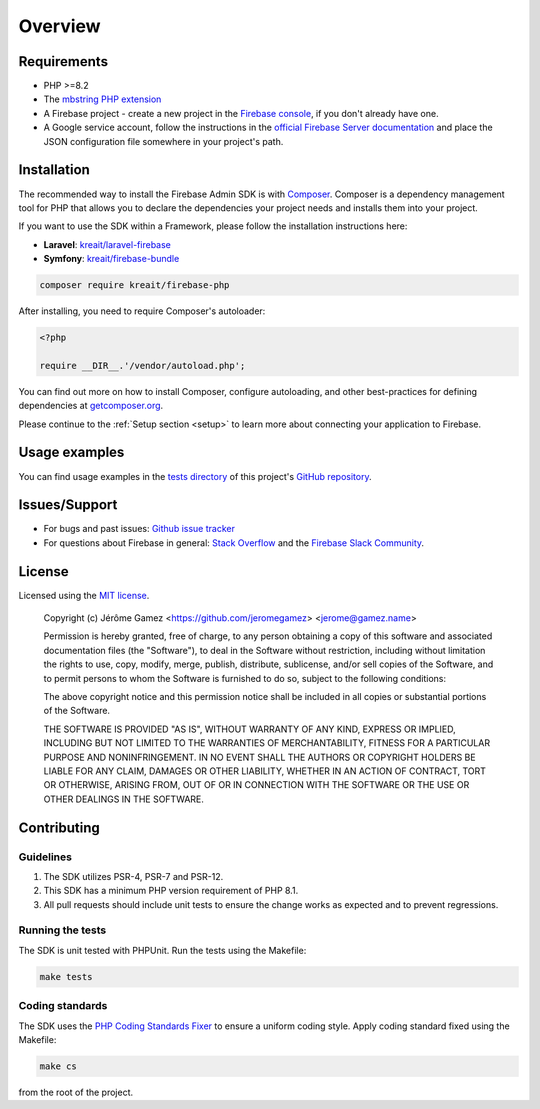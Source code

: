 ########
Overview
########

************
Requirements
************

* PHP >=8.2
* The `mbstring PHP extension <http://php.net/manual/en/book.mbstring.php>`_
* A Firebase project - create a new project in the `Firebase console <https://firebase.google.com/console/>`_,
  if you don't already have one.
* A Google service account, follow the instructions in the
  `official Firebase Server documentation <https://firebase.google.com/docs/server/setup#add_firebase_to_your_app>`_
  and place the JSON configuration file somewhere in your project's path.

************
Installation
************

The recommended way to install the Firebase Admin SDK is with
`Composer <http://getcomposer.org>`_. Composer is a dependency management tool
for PHP that allows you to declare the dependencies your project needs and
installs them into your project.

If you want to use the SDK within a Framework, please follow the installation instructions here:

- **Laravel**: `kreait/laravel-firebase <https://github.com/kreait/laravel-firebase>`_
- **Symfony**: `kreait/firebase-bundle <https://github.com/kreait/firebase-bundle>`_

.. code-block:: bash

    composer require kreait/firebase-php

After installing, you need to require Composer's autoloader:

.. code-block:: php

    <?php

    require __DIR__.'/vendor/autoload.php';

You can find out more on how to install Composer, configure autoloading, and
other best-practices for defining dependencies at
`getcomposer.org <http://getcomposer.org>`_.

Please continue to the :ref:`Setup section <setup>` to learn more about connecting your application to Firebase.

**************
Usage examples
**************

You can find usage examples in the `tests directory <https://github.com/kreait/firebase-php/tree/master/tests>`_
of this project's `GitHub repository <https://github.com/kreait/firebase-php/>`_.


**************
Issues/Support
**************

- For bugs and past issues: `Github issue tracker <https://github.com/kreait/firebase-php/issues/>`_
- For questions about Firebase in general: `Stack Overflow <https://stackoverflow.com/questions/tagged/firebase>`_ and the `Firebase Slack Community <https://firebase.community>`_.


*******
License
*******

Licensed using the `MIT license <http://opensource.org/licenses/MIT>`_.

    Copyright (c) Jérôme Gamez <https://github.com/jeromegamez> <jerome@gamez.name>

    Permission is hereby granted, free of charge, to any person obtaining a copy
    of this software and associated documentation files (the "Software"), to deal
    in the Software without restriction, including without limitation the rights
    to use, copy, modify, merge, publish, distribute, sublicense, and/or sell
    copies of the Software, and to permit persons to whom the Software is
    furnished to do so, subject to the following conditions:

    The above copyright notice and this permission notice shall be included in
    all copies or substantial portions of the Software.

    THE SOFTWARE IS PROVIDED "AS IS", WITHOUT WARRANTY OF ANY KIND, EXPRESS OR
    IMPLIED, INCLUDING BUT NOT LIMITED TO THE WARRANTIES OF MERCHANTABILITY,
    FITNESS FOR A PARTICULAR PURPOSE AND NONINFRINGEMENT. IN NO EVENT SHALL THE
    AUTHORS OR COPYRIGHT HOLDERS BE LIABLE FOR ANY CLAIM, DAMAGES OR OTHER
    LIABILITY, WHETHER IN AN ACTION OF CONTRACT, TORT OR OTHERWISE, ARISING FROM,
    OUT OF OR IN CONNECTION WITH THE SOFTWARE OR THE USE OR OTHER DEALINGS IN
    THE SOFTWARE.

************
Contributing
************

Guidelines
==========

#. The SDK utilizes PSR-4, PSR-7 and PSR-12.
#. This SDK has a minimum PHP version requirement of PHP 8.1.
#. All pull requests should include unit tests to ensure the change works as
   expected and to prevent regressions.

Running the tests
=================

The SDK is unit tested with PHPUnit. Run the tests using the Makefile:

.. code-block:: bash

    make tests

Coding standards
================

The SDK uses the `PHP Coding Standards Fixer <https://github.com/FriendsOfPHP/PHP-CS-Fixer>`_
to ensure a uniform coding style. Apply coding standard fixed using the Makefile:

.. code-block:: bash

    make cs

from the root of the project.
